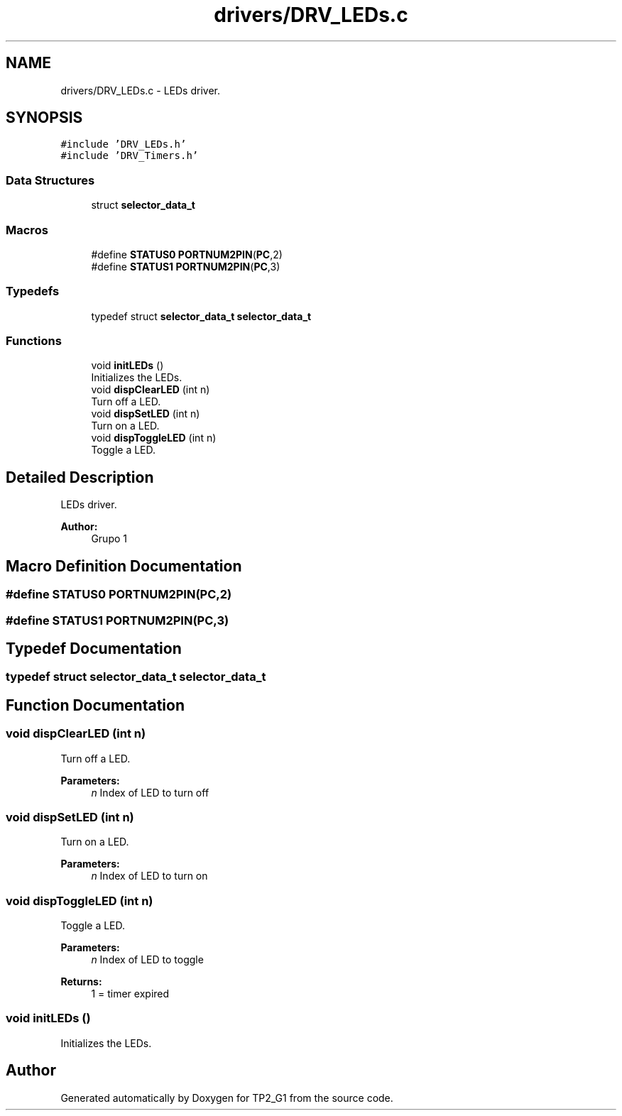 .TH "drivers/DRV_LEDs.c" 3 "Mon Sep 13 2021" "TP2_G1" \" -*- nroff -*-
.ad l
.nh
.SH NAME
drivers/DRV_LEDs.c \- LEDs driver\&.  

.SH SYNOPSIS
.br
.PP
\fC#include 'DRV_LEDs\&.h'\fP
.br
\fC#include 'DRV_Timers\&.h'\fP
.br

.SS "Data Structures"

.in +1c
.ti -1c
.RI "struct \fBselector_data_t\fP"
.br
.in -1c
.SS "Macros"

.in +1c
.ti -1c
.RI "#define \fBSTATUS0\fP   \fBPORTNUM2PIN\fP(\fBPC\fP,2)"
.br
.ti -1c
.RI "#define \fBSTATUS1\fP   \fBPORTNUM2PIN\fP(\fBPC\fP,3)"
.br
.in -1c
.SS "Typedefs"

.in +1c
.ti -1c
.RI "typedef struct \fBselector_data_t\fP \fBselector_data_t\fP"
.br
.in -1c
.SS "Functions"

.in +1c
.ti -1c
.RI "void \fBinitLEDs\fP ()"
.br
.RI "Initializes the LEDs\&. "
.ti -1c
.RI "void \fBdispClearLED\fP (int n)"
.br
.RI "Turn off a LED\&. "
.ti -1c
.RI "void \fBdispSetLED\fP (int n)"
.br
.RI "Turn on a LED\&. "
.ti -1c
.RI "void \fBdispToggleLED\fP (int n)"
.br
.RI "Toggle a LED\&. "
.in -1c
.SH "Detailed Description"
.PP 
LEDs driver\&. 


.PP
\fBAuthor:\fP
.RS 4
Grupo 1 
.RE
.PP

.SH "Macro Definition Documentation"
.PP 
.SS "#define STATUS0   \fBPORTNUM2PIN\fP(\fBPC\fP,2)"

.SS "#define STATUS1   \fBPORTNUM2PIN\fP(\fBPC\fP,3)"

.SH "Typedef Documentation"
.PP 
.SS "typedef struct \fBselector_data_t\fP \fBselector_data_t\fP"

.SH "Function Documentation"
.PP 
.SS "void dispClearLED (int n)"

.PP
Turn off a LED\&. 
.PP
\fBParameters:\fP
.RS 4
\fIn\fP Index of LED to turn off 
.RE
.PP

.SS "void dispSetLED (int n)"

.PP
Turn on a LED\&. 
.PP
\fBParameters:\fP
.RS 4
\fIn\fP Index of LED to turn on 
.RE
.PP

.SS "void dispToggleLED (int n)"

.PP
Toggle a LED\&. 
.PP
\fBParameters:\fP
.RS 4
\fIn\fP Index of LED to toggle 
.RE
.PP
\fBReturns:\fP
.RS 4
1 = timer expired 
.RE
.PP

.SS "void initLEDs ()"

.PP
Initializes the LEDs\&. 
.SH "Author"
.PP 
Generated automatically by Doxygen for TP2_G1 from the source code\&.
